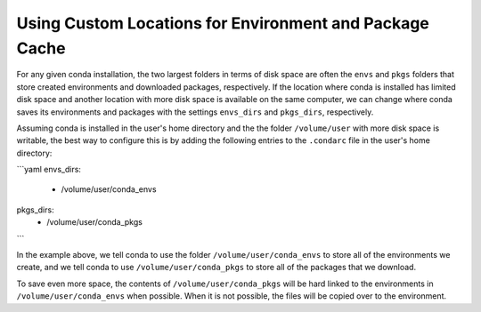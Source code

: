 ========================================================
Using Custom Locations for Environment and Package Cache
========================================================

For any given conda installation, the two largest folders in terms of
disk space are often the ``envs`` and ``pkgs`` folders
that store created environments and downloaded packages, respectively.
If the location where conda is installed has limited disk
space and another location with more disk space is available on the
same computer, we can change where conda saves its environments and
packages with the settings ``envs_dirs`` and ``pkgs_dirs``, respectively.

Assuming conda is installed in the user's home directory and the
the folder ``/volume/user`` with more disk space is writable,
the best way to configure this is by adding the following entries to the
``.condarc`` file in the user's home directory:

```yaml
envs_dirs:
  - /volume/user/conda_envs
pkgs_dirs:
  - /volume/user/conda_pkgs
```

In the example above, we tell conda to use the folder ``/volume/user/conda_envs``
to store all of the environments we create, and we tell conda to use
``/volume/user/conda_pkgs`` to store all of the packages that we download.

To save even more space, the contents of ``/volume/user/conda_pkgs`` will be
hard linked to the environments in ``/volume/user/conda_envs`` when possible.
When it is not possible, the files will be copied over to the environment.
